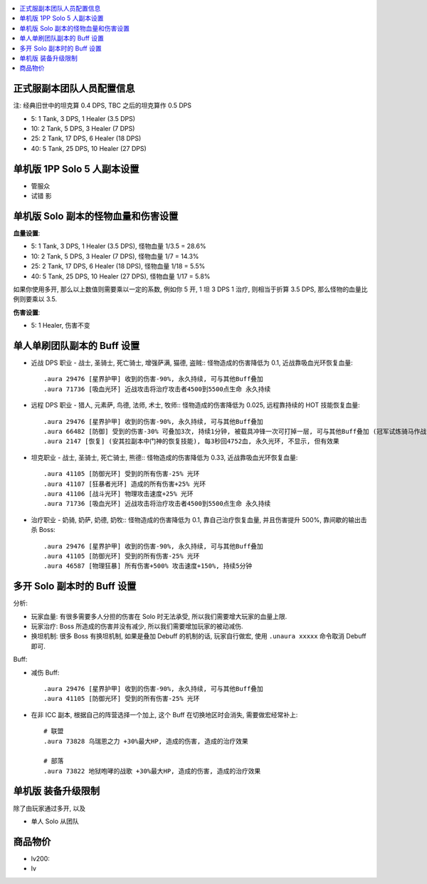 
.. contents::
    :depth: 1
    :local:


正式服副本团队人员配置信息
------------------------------------------------------------------------------

注: 经典旧世中的坦克算 0.4 DPS, TBC 之后的坦克算作 0.5 DPS

- 5: 1 Tank, 3 DPS, 1 Healer (3.5 DPS)
- 10: 2 Tank, 5 DPS, 3 Healer (7 DPS)
- 25: 2 Tank, 17 DPS, 6 Healer (18 DPS)
- 40: 5 Tank, 25 DPS, 10 Healer (27 DPS)


单机版 1PP Solo 5 人副本设置
------------------------------------------------------------------------------

- 管服众

- 试错 影




单机版 Solo 副本的怪物血量和伤害设置
------------------------------------------------------------------------------

**血量设置**:

- 5: 1 Tank, 3 DPS, 1 Healer (3.5 DPS), 怪物血量 1/3.5 = 28.6%
- 10: 2 Tank, 5 DPS, 3 Healer (7 DPS), 怪物血量 1/7 = 14.3%
- 25: 2 Tank, 17 DPS, 6 Healer (18 DPS), 怪物血量 1/18 = 5.5%
- 40: 5 Tank, 25 DPS, 10 Healer (27 DPS), 怪物血量 1/17 = 5.8%

如果你使用多开, 那么以上数值则需要乘以一定的系数, 例如你 5 开, 1 坦 3 DPS 1 治疗, 则相当于折算 3.5 DPS, 那么怪物的血量比例则要乘以 3.5.

**伤害设置**:

- 5: 1 Healer, 伤害不变



单人单刷团队副本的 Buff 设置
------------------------------------------------------------------------------

- 近战 DPS 职业 - 战士, 圣骑士, 死亡骑士, 增强萨满, 猫德, 盗贼:: 怪物造成的伤害降低为 0.1, 近战靠吸血光环恢复血量::

    .aura 29476 [星界护甲] 收到的伤害-90%, 永久持续, 可与其他Buff叠加
    .aura 71736 [吸血光环] 近战攻击将治疗攻击者4500到5500点生命 永久持续

- 远程 DPS 职业 - 猎人, 元素萨, 鸟德, 法师, 术士, 牧师:: 怪物造成的伤害降低为 0.025, 远程靠持续的 HOT 技能恢复血量::

    .aura 29476 [星界护甲] 收到的伤害-90%, 永久持续, 可与其他Buff叠加
    .aura 66482 [防御] 受到的伤害-30% 可叠加3次, 持续1分钟, 被载具冲锋一次可打掉一层, 可与其他Buff叠加 (冠军试炼骑马作战)
    .aura 2147 [恢复] (安其拉副本中门神的恢复技能), 每3秒回4752血, 永久光环, 不显示, 但有效果

- 坦克职业 - 战士, 圣骑士, 死亡骑士, 熊德:: 怪物造成的伤害降低为 0.33, 近战靠吸血光环恢复血量::

    .aura 41105 [防御光环] 受到的所有伤害-25% 光环
    .aura 41107 [狂暴者光环] 造成的所有伤害+25% 光环
    .aura 41106 [战斗光环] 物理攻击速度+25% 光环
    .aura 71736 [吸血光环] 近战攻击将治疗攻击者4500到5500点生命 永久持续

- 治疗职业 - 奶骑, 奶萨, 奶德, 奶牧:: 怪物造成的伤害降低为 0.1, 靠自己治疗恢复血量, 并且伤害提升 500%, 靠间歇的输出击杀 Boss::

    .aura 29476 [星界护甲] 收到的伤害-90%, 永久持续, 可与其他Buff叠加
    .aura 41105 [防御光环] 受到的所有伤害-25% 光环
    .aura 46587 [物理狂暴] 所有伤害+500% 攻击速度+150%, 持续5分钟


多开 Solo 副本时的 Buff 设置
------------------------------------------------------------------------------

分析:

- 玩家血量: 有很多需要多人分担的伤害在 Solo 时无法承受, 所以我们需要增大玩家的血量上限.
- 玩家治疗: Boss 所造成的伤害并没有减少, 所以我们需要增加玩家的被动减伤.
- 换坦机制: 很多 Boss 有换坦机制, 如果是叠加 Debuff 的机制的话, 玩家自行做宏, 使用 ``.unaura xxxxx`` 命令取消 Debuff 即可.

Buff:

- 减伤 Buff::

    .aura 29476 [星界护甲] 收到的伤害-90%, 永久持续, 可与其他Buff叠加
    .aura 41105 [防御光环] 受到的所有伤害-25% 光环

- 在非 ICC 副本, 根据自己的阵营选择一个加上, 这个 Buff 在切换地区时会消失, 需要做宏经常补上::

    # 联盟
    .aura 73828 乌瑞恩之力 +30%最大HP, 造成的伤害, 造成的治疗效果

    # 部落
    .aura 73822 地狱咆哮的战歌 +30%最大HP, 造成的伤害, 造成的治疗效果





单机版 装备升级限制
------------------------------------------------------------------------------

除了由玩家通过多开, 以及

- 单人 Solo 从团队




商品物价
------------------------------------------------------------------------------



- lv200:
- lv